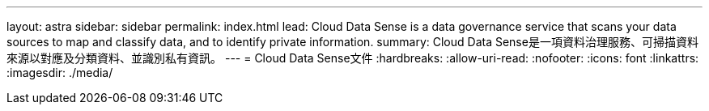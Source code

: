 ---
layout: astra 
sidebar: sidebar 
permalink: index.html 
lead: Cloud Data Sense is a data governance service that scans your data sources to map and classify data, and to identify private information. 
summary: Cloud Data Sense是一項資料治理服務、可掃描資料來源以對應及分類資料、並識別私有資訊。 
---
= Cloud Data Sense文件
:hardbreaks:
:allow-uri-read: 
:nofooter: 
:icons: font
:linkattrs: 
:imagesdir: ./media/


